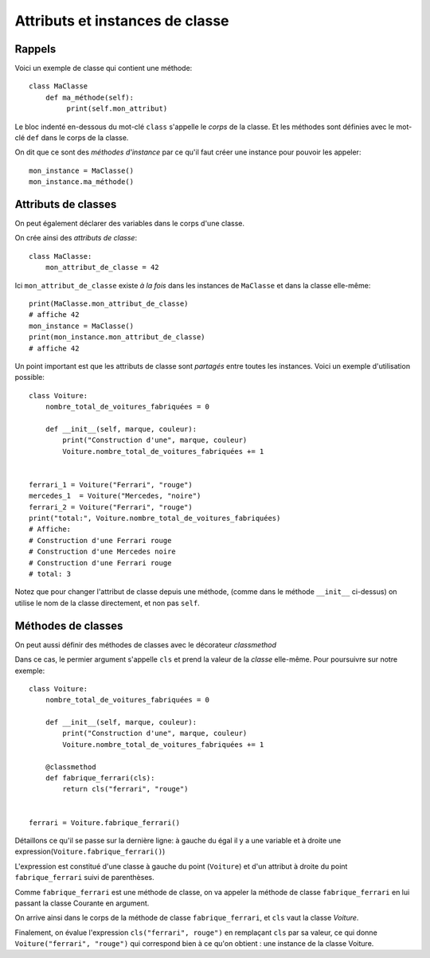 Attributs et instances de classe
================================

Rappels
-------

Voici un exemple de classe qui contient une méthode::

   class MaClasse
       def ma_méthode(self):
            print(self.mon_attribut)


Le bloc indenté en-dessous du mot-clé ``class`` s'appelle le
*corps* de la classe. Et les méthodes sont définies avec le
mot-clé ``def`` dans le corps de la classe.

On dit que ce sont des *méthodes d'instance* par ce qu'il
faut créer une instance pour pouvoir les appeler::

    mon_instance = MaClasse()
    mon_instance.ma_méthode()


Attributs de classes
---------------------

On peut également déclarer des variables dans le corps d'une classe.

On crée ainsi des *attributs de classe*::

    class MaClasse:
        mon_attribut_de_classe = 42


Ici ``mon_attribut_de_classe`` existe *à la fois* dans les instances de ``MaClasse``
et dans la classe elle-même::

    print(MaClasse.mon_attribut_de_classe)
    # affiche 42
    mon_instance = MaClasse()
    print(mon_instance.mon_attribut_de_classe)
    # affiche 42


Un point important est que les attributs de classe sont *partagés* entre
toutes les instances. Voici un exemple d'utilisation possible::

    class Voiture:
        nombre_total_de_voitures_fabriquées = 0

        def __init__(self, marque, couleur):
            print("Construction d'une", marque, couleur)
            Voiture.nombre_total_de_voitures_fabriquées += 1


    ferrari_1 = Voiture("Ferrari", "rouge")
    mercedes_1  = Voiture("Mercedes, "noire")
    ferrari_2 = Voiture("Ferrari", "rouge")
    print("total:", Voiture.nombre_total_de_voitures_fabriquées)
    # Affiche:
    # Construction d'une Ferrari rouge
    # Construction d'une Mercedes noire
    # Construction d'une Ferrari rouge
    # total: 3

Notez que pour changer l'attribut de classe depuis une méthode, (comme dans le méthode
``__init__`` ci-dessus) on utilise le nom de la classe directement, et non pas ``self``.

Méthodes de classes
--------------------

On peut aussi définir des méthodes de classes avec le décorateur `classmethod`

Dans ce cas, le permier argument s'appelle ``cls`` et prend la valeur de la *classe*
elle-même. Pour poursuivre sur notre exemple::

    class Voiture:
        nombre_total_de_voitures_fabriquées = 0

        def __init__(self, marque, couleur):
            print("Construction d'une", marque, couleur)
            Voiture.nombre_total_de_voitures_fabriquées += 1

        @classmethod
        def fabrique_ferrari(cls):
            return cls("ferrari", "rouge")


    ferrari = Voiture.fabrique_ferrari()


Détaillons ce qu'il se passe sur la dernière ligne:
à gauche du égal il y a une variable et à droite une expression(``Voiture.fabrique_ferrari()``)

L'expression est constitué d'une classe à gauche du point  (``Voiture``) et
d'un attribut à droite du point ``fabrique_ferrari`` suivi de parenthèses.

Comme ``fabrique_ferrari`` est une méthode de classe, on va appeler la méthode
de classe ``fabrique_ferrari`` en lui passant la classe Courante en argument.

On arrive ainsi dans le corps de la méthode de classe ``fabrique_ferrari``, et
``cls`` vaut la classe `Voiture`.

Finalement, on évalue l'expression ``cls("ferrari", rouge")`` en remplaçant
``cls`` par sa valeur, ce qui donne ``Voiture("ferrari", "rouge")`` qui
correspond bien à ce qu'on obtient : une instance de la classe Voiture.
